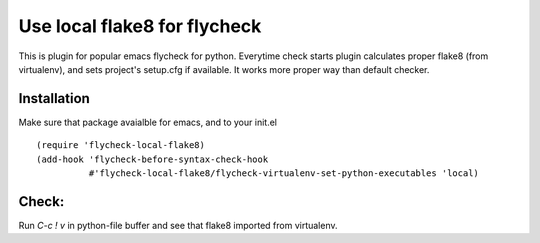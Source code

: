 Use local flake8 for flycheck
=============================

This is plugin for popular emacs flycheck for python. Everytime check starts plugin calculates proper flake8 (from virtualenv), and sets project's setup.cfg if available. It works more proper way than default checker.

Installation
------------

Make sure that package avaialble for emacs, and to your init.el

::

  (require 'flycheck-local-flake8)
  (add-hook 'flycheck-before-syntax-check-hook
            #'flycheck-local-flake8/flycheck-virtualenv-set-python-executables 'local)

Check:
------

Run `C-c ! v` in python-file buffer and see that flake8 imported from virtualenv.
